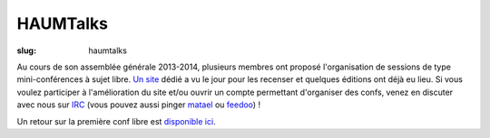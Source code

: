 =========
HAUMTalks
=========

:slug: haumtalks

Au cours de son assemblée générale 2013-2014, plusieurs membres ont proposé l'organisation de sessions de type mini-conférences à sujet libre. `Un site`_ dédié a vu le jour pour les recenser et quelques éditions ont déjà eu lieu.
Si vous voulez participer à l'amélioration du site et/ou ouvrir un compte permettant d'organiser des confs, venez en discuter avec nous sur IRC_ (vous pouvez aussi pinger matael_ ou feedoo_) ! 

Un retour sur la première conf libre est `disponible ici`_.

.. _Un site: http://talks.haum.org
.. _IRC : http://irc.lc/freenode/haum
.. _feedoo: http://twitter.com/fblain
.. _matael: http://twitter.com/matael
.. _disponible ici: http://blog.matael.org/writing/premiere-conf-libre/


